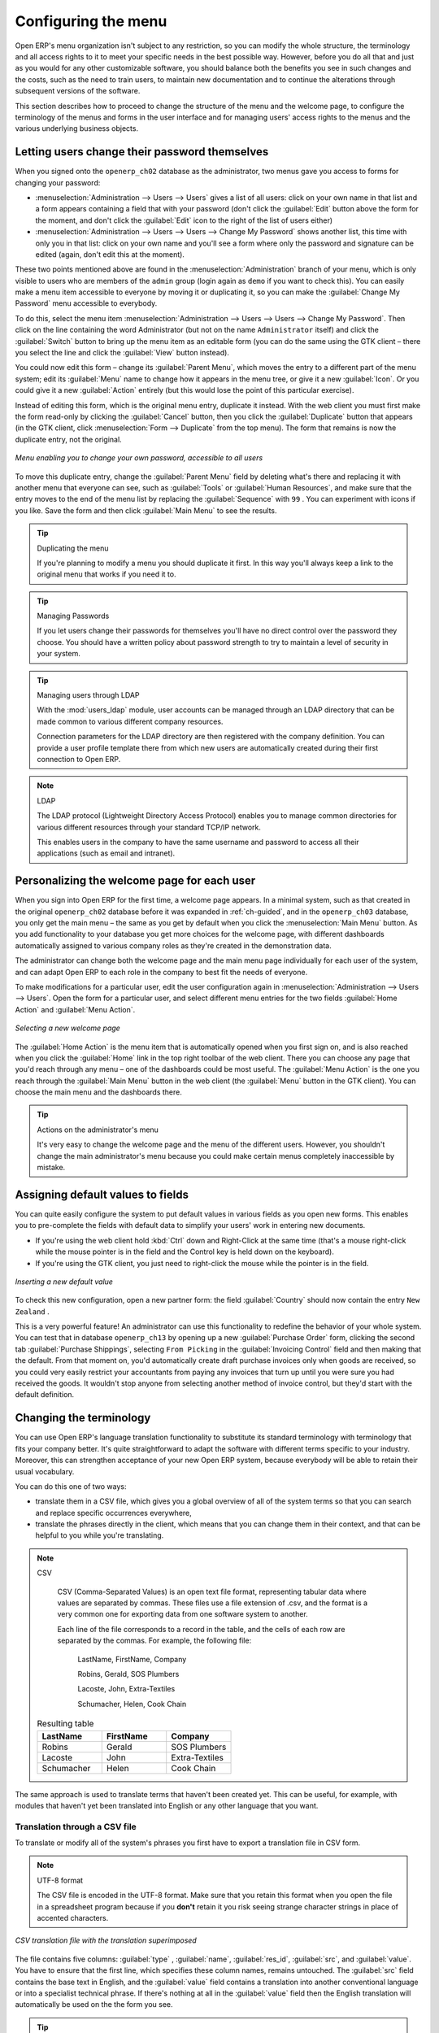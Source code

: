 
.. index:: 
   single: menu; configuring

Configuring the menu
====================

Open ERP's menu organization isn't subject to any restriction, so you can modify the whole
structure, the terminology and all access rights to it to meet your specific needs in the best
possible way. However, before you do all that and just as you would for any other customizable
software, you should balance both the benefits you see in such changes and the costs, such as the
need to train users, to maintain new documentation and to continue the alterations through
subsequent versions of the software.

This section describes how to proceed to change the structure of the menu and the welcome page, to
configure the terminology of the menus and forms in the user interface and for managing users'
access rights to the menus and the various underlying business objects.

.. index::
   single: change user password
..

.. todo:: I don't think this is useful as it stands, needs to be modified

Letting users change their password themselves
----------------------------------------------

When you signed onto the \ ``openerp_ch02``\   database as the administrator, two menus gave you
access to forms for changing your password:

*  :menuselection:`Administration --> Users --> Users` gives a list of all users: click on your own
   name in that list and a form appears containing a field that with your password (don't click the
   :guilabel:`Edit` button above the form for the moment, and don't click the :guilabel:`Edit`  icon to
   the right of the list of users either)

*  :menuselection:`Administration --> Users --> Users --> Change My Password` shows another list,
   this time with only you in that list: click on your own name and you'll see a form where only the
   password and signature can be edited (again, don't edit this at the moment).

These two points mentioned above are found in the :menuselection:`Administration` branch of your
menu, which is only visible to users who are members of the \ ``admin``\   group (login again as \
``demo``\   if you want to check this). You can easily make a menu item accessible to everyone by
moving it or duplicating it, so you can make the :guilabel:`Change My Password` menu accessible to
everybody.

To do this, select the menu item :menuselection:`Administration --> Users --> Users --> Change My
Password`. Then click on the line containing the word Administrator (but not on the name \
``Administrator``\   itself) and click the :guilabel:`Switch` button to bring up the menu item as an
editable form (you can do the same using the GTK client – there you select the line and click the
:guilabel:`View` button instead).

You could now edit this form – change its :guilabel:`Parent Menu`, which moves the entry to a
different part of the menu system; edit its :guilabel:`Menu` name to change how it appears in the
menu tree, or give it a new :guilabel:`Icon`. Or you could give it a new :guilabel:`Action` entirely
(but this would lose the point of this particular exercise).

Instead of editing this form, which is the original menu entry, duplicate it instead. With the web
client you must first make the form read-only by clicking the :guilabel:`Cancel` button, then you
click the :guilabel:`Duplicate` button that appears (in the GTK client, click :menuselection:`Form
--> Duplicate`  from the top menu). The form that remains is now the duplicate entry, not the
original.

.. figure::  images/new_menu.png
   :scale: 75
   :align: center

   *Menu enabling you to change your own password, accessible to all users*

To move this duplicate entry, change the :guilabel:`Parent Menu` field by deleting what's there and
replacing it with another menu that everyone can see, such as :guilabel:`Tools` or :guilabel:`Human
Resources`, and make sure that the entry moves to the end of the menu list by replacing the
:guilabel:`Sequence` with \ ``99``\  . You can experiment with icons if you like. Save the form and
then click :guilabel:`Main Menu` to see the results.

.. tip:: Duplicating the menu

	If you're planning to modify a menu you should duplicate it first.
	In this way you'll always keep a link to the original menu that works if you need it to.

.. tip:: Managing Passwords

	If you let users change their passwords for themselves you'll have no direct control over the
	password they choose.
	You should have a written policy about password strength to try to maintain a level of security in
	your system.

.. index::
   single: module; users_ldap

.. tip:: Managing users through LDAP

	With the :mod:`users_ldap` module, user accounts can be managed through an LDAP directory that can be
	made common to various different company resources.

	Connection parameters for the LDAP directory are then registered with the company definition.
	You can provide a user profile template there from which new users are automatically created during
	their first connection to Open ERP.

.. index::
   single: LDAP
..


.. note:: LDAP

	The LDAP protocol (Lightweight Directory Access Protocol) enables you to manage common directories
	for various different resources through your standard TCP/IP network.

	This enables users in the company to have the same username and password to access all
	their applications (such as email and intranet).

Personalizing the welcome page for each user
--------------------------------------------

When you sign into Open ERP for the first time, a welcome page appears. In a minimal system, such
as that created in the original \ ``openerp_ch02``\  database before it was expanded in 
:ref:`ch-guided`, and in the  \ ``openerp_ch03``\  database, you only get the main menu – the same as you
get by default when you click the :menuselection:`Main Menu` button. As you add functionality to
your database you get more choices for the welcome page, with different dashboards automatically
assigned to various company roles as they're created in the demonstration data.

The administrator can change both the welcome page and the main menu page individually for each user
of the system, and can adapt Open ERP to each role in the company to best fit the needs of everyone.

To make modifications for a particular user, edit the user configuration again in
:menuselection:`Administration --> Users --> Users`. Open the form for a particular user, and select
different menu entries for the two fields :guilabel:`Home Action` and :guilabel:`Menu Action`.

.. figure::  images/new_home.png
   :scale: 75
   :align: center

   *Selecting a new welcome page*

The :guilabel:`Home Action` is the menu item that is automatically opened when you first sign on,
and is also reached when you click the :guilabel:`Home` link in the top right toolbar of the web
client. There you can choose any page that you'd reach through any menu – one of the dashboards
could be most useful. The :guilabel:`Menu Action` is the one you reach through the :guilabel:`Main
Menu` button in the web client (the :guilabel:`Menu` button in the GTK client). You can choose the
main menu and the dashboards there.

.. tip:: Actions on the administrator's menu

	It's very easy to change the welcome page and the menu of the different users.
	However, you shouldn't change the main administrator's menu because you could make certain menus
	completely inaccessible by mistake.

Assigning default values to fields
----------------------------------

You can quite easily configure the system to put default values in various fields as you open new
forms. This enables you to pre-complete the fields with default data to simplify your users' work in
entering new documents.

.. todo:: What's this?

.. *New*  :menuselection:`Partners --> Partners` \ ``New Zealand``\
.. *Country*  *Partner Contact*

* If you're using the web client hold :kbd:`Ctrl` down and Right-Click at the same time (that's a mouse right-click while the mouse
  pointer is in the field and the Control key is held down on the keyboard).

* If you're using the GTK client, you just need to right-click the mouse while the pointer is in the
  field.

.. todo:: What's this?

.. *Set as default*  *Field Preferences*  *Value applicable for*
.. \ ``For all``\  or \ ``Only for you``\


.. figure::  images/set_default.png
   :scale: 75
   :align: center

   *Inserting a new default value*

To check this new configuration, open a new partner form: the field :guilabel:`Country` should now
contain the entry \ ``New Zealand``\  .

This is a very powerful feature! An administrator can use this functionality to redefine the
behavior of your whole system. You can test that in database \ ``openerp_ch13``\   by opening up a
new :guilabel:`Purchase Order` form, clicking the second tab :guilabel:`Purchase Shippings`,
selecting \ ``From Picking``\   in the :guilabel:`Invoicing Control` field and then making that the
default. From that moment on, you'd automatically create draft purchase invoices only when goods are
received, so you could very easily restrict your accountants from paying any invoices that turn up
until you were sure you had received the goods. It wouldn't stop anyone from selecting another
method of invoice control, but they'd start with the default definition.

Changing the terminology
------------------------

You can use Open ERP's language translation functionality to substitute its standard terminology
with terminology that fits your company better. It's quite straightforward to adapt the software
with different terms specific to your industry. Moreover, this can strengthen acceptance of your new
Open ERP system, because everybody will be able to retain their usual vocabulary.

You can do this one of two ways:

* translate them in a CSV file, which gives you a global overview of all of the system terms so that
  you can search and replace specific occurrences everywhere,

* translate the phrases directly in the client, which means that you can change them in their
  context, and that can be helpful to you while you're translating.

.. todo:: - check the details of representation below

.. note:: CSV

	CSV (Comma-Separated Values) is an open text file format, representing tabular data where values
	are separated by commas. These files use a file extension of .csv, and the format is a very common
	one for exporting data from one software system to another.

	Each line of the file corresponds to a record in the table, and the cells of each row are separated
	by the commas. For example, the following file:

	        LastName, FirstName, Company

	        Robins, Gerald, SOS Plumbers

	        Lacoste, John, Extra-Textiles

	        Schumacher, Helen, Cook Chain


    .. csv-table:: Resulting table
       :header: "LastName","FirstName","Company"
       :widths:  8,8,8

       "Robins","Gerald","SOS Plumbers"
       "Lacoste","John","Extra-Textiles"
       "Schumacher","Helen","Cook Chain"

The same approach is used to translate terms that haven't been created yet. This can be useful, for
example, with modules that haven't yet been translated into English or any other language that you
want.

.. index::
   single: translation

Translation through a CSV file
^^^^^^^^^^^^^^^^^^^^^^^^^^^^^^

To translate or modify all of the system's phrases you first have to export a translation file in
CSV form.

.. todo:: what's this?

.. :menuselection:`Administration --> Translations --> Import/Export --> Export a Translation file`
.. *Français*  *New Language* \ ``.csv``\

.. note:: UTF-8 format

	The CSV file is encoded in the UTF-8 format.
	Make sure that you retain this format when you open the file in a spreadsheet program because
	if you **don't** retain it you risk seeing strange character strings in place of accented
	characters.

.. figure::  images/csv_transl.png
   :scale: 75
   :align: center

   *CSV translation file with the translation superimposed*

The file contains five columns: :guilabel:`type` , :guilabel:`name`, :guilabel:`res_id`,
:guilabel:`src`, and :guilabel:`value`. You have to ensure that the first line, which specifies
these column names, remains untouched. The :guilabel:`src`  field contains the base text in English,
and the :guilabel:`value` field contains a translation into another conventional language or into a
specialist technical phrase. If there's nothing at all in the :guilabel:`value` field then the
English translation will automatically be used on the the form you see.

.. tip:: When should you modify the text?

   Most of the time, you will find the text that you want to modify in several lines of the CSV
   file.
   Which line should you modify?
   Refer to the two columns type (column A) and name (column B).
   Some lines have the name :guilabel:`ir.ui.menu` which shows that this is a menu entry.
   Others have a type of :guilabel:`selection`, which indicates you that you'd see this entry in a drop-down
   menu.

You should then load the new file into your Open ERP system using the menu
:menuselection:`Administration --> Translations --> Import/Export --> Import a Translation file`. 
You've then got two ways forward:

* you can overwrite the previous translation by using the same name as before (so you could have a
  special 'standard French' translation by reusing the :guilabel:`Name` \ ``Français``\   and
  :guilabel:`Code` \ ``fr_FR``\  ),

* you could create a new translation file which users can select in their :guilabel:`Preferences`.

If you're not connected to the translated language, click :guilabel:`Preferences`, select the
language in :guilabel:`Language` and finally click :guilabel:`OK` to load the new language with its
new terminology.

.. tip:: Partial translations

   You can load only some of the lines in a translation file by deleting most of the lines in the
   file and then loading back only the changed ones. Open ERP then changes only the uploaded lines
   and leaves the original ones alone.

Changes through the client interface
^^^^^^^^^^^^^^^^^^^^^^^^^^^^^^^^^^^^

.. *New Language*

Then you should open the form that you want to translate.

.. todo:: As usual I don't know where these came from or why

.. *Translate this resource*  *Search*

* the data in the system (contained in the :guilabel:`Fields`),

* the field titles (the :guilabel:`Labels`),

* all of the :guilabel:`Action` buttons to the right of the form,

* the terms used in the form :guilabel:`View`.

You can modify any of these.

The procedure is slightly different using the GTK client. In this you just right-click with the
mouse on a label or button. You can choose to translate the item itself or the whole view.

This method is simple and quick when you only have a few entries to modify, but it can become
tiresome and you can lose a lot of time if you've got to change some terms across the whole system.

In that case it would be better to use the translation method that employs a CSV file.

.. tip:: Tacking account of translations

   In the GTK client the modified terms aren't updated immediately.
   To see the effects of the modifications you must close the current window and then reopen the
   form.



.. Copyright © Open Object Press. All rights reserved.

.. You may take electronic copy of this publication and distribute it if you don't
.. change the content. You can also print a copy to be read by yourself only.

.. We have contracts with different publishers in different countries to sell and
.. distribute paper or electronic based versions of this book (translated or not)
.. in bookstores. This helps to distribute and promote the Open ERP product. It
.. also helps us to create incentives to pay contributors and authors using author
.. rights of these sales.

.. Due to this, grants to translate, modify or sell this book are strictly
.. forbidden, unless Tiny SPRL (representing Open Object Press) gives you a
.. written authorisation for this.

.. Many of the designations used by manufacturers and suppliers to distinguish their
.. products are claimed as trademarks. Where those designations appear in this book,
.. and Open Object Press was aware of a trademark claim, the designations have been
.. printed in initial capitals.

.. While every precaution has been taken in the preparation of this book, the publisher
.. and the authors assume no responsibility for errors or omissions, or for damages
.. resulting from the use of the information contained herein.

.. Published by Open Object Press, Grand Rosière, Belgium

